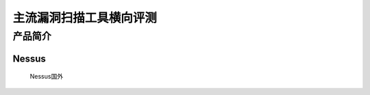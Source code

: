 .. _ret-tutorial:

主流漏洞扫描工具横向评测
================

产品简介
----------------

Nessus
````````````````
  Nessus国外
